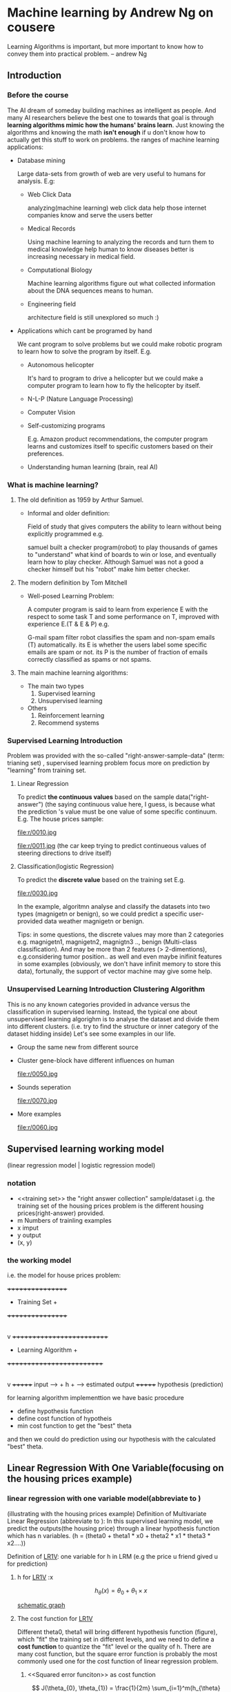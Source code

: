 
* Machine learning by Andrew Ng on cousere

Learning Algorithms is important, but more important
to know how to convey them into practical problem.
                               -- andrew Ng 
** Introduction
							   
*** Before the course

The AI dream of someday building machines as intelligent as people.
And many AI researchers believe the best one to towards that goal
is through *learning algorithms mimic how the humans' brains learn*.
Just knowing the algorithms and knowing the math *isn't enough* if
u don't know how to actually get this stuff to work on problems. the
ranges of machine learning applications:

+ Database mining

  Large data-sets from growth of web are very useful to humans for analysis.
  E.g:
  + Web Click Data

    analyzing(machine learning)  web click data help those internet companies
    know and serve the users better

  + Medical Records

    Using machine learning to analyzing the records and turn them to medical
    knowledge help human to know diseases better is increasing necessary in
    medical field.

  + Computational Biology

    Machine learning algorithms figure out what collected information about
    the DNA sequences means to human.

  + Engineering field

    architecture field is still unexplored so much :)

+ Applications which cant be programed by hand
  
  We cant program to solve problems but we could make robotic program
  to learn how to solve the program by itself. E.g.
  + Autonomous helicopter

    It's hard to program to drive a helicopter but we could make a computer
    program to learn how to fly the helicopter by itself.

  + N-L-P (Nature Language Processing)
  + Computer Vision
  + Self-customizing programs
    
    E.g. Amazon product recommendations, the computer program learns and
    customizes itself to specific customers based on their preferences.

  + Understanding human learning (brain, real AI)
*** What is machine learning?
**** The old definition as 1959 by Arthur Samuel. 
     + Informal and older definition:

       Field of study that gives computers the ability to learn without being
       explicitly programmed e.g.

       samuel built a checker program(robot) to play thousands of games
       to "understand" what kind of boards to win or lose, and eventually learn
       how to play checker. Although Samuel was not a good a checker himself but
       his "robot" make him better checker.
**** The modern definition by Tom Mitchell
     + Well-posed Learning Problem:

       A computer program is said to learn from experience E with the respect
       to some task T and some performance on T,
       improved with experience E.(T & E & P) e.g.

       G-mail spam filter robot classifies the spam and non-spam emails (T) automatically.
       its E is whether the users label some specific emails are spam or not.
       its P is the number of fraction of emails correctly classified as spams or
       not spams.
**** The main machine learning algorithms:
     + The main two types
       1. Supervised learning
       2. Unsupervised learning
     + Others
       1. Reinforcement learning
       2. Recommend systems

*** Supervised Learning Introduction

    Problem was provided with the so-called "right-answer-sample-data"
    (term: trianing set) , supervised learning problem focus more on 
    prediction by "learning" from training set.

**** Linear Regression 						    

     To predict *the continuous values* based on the sample data("right-answer")
     (the saying continuous value here, I guess, is because what the prediction
     's value must be one value of some specific continuum.
     E.g. The house prices sample:

     file:r/0010.jpg

     file:r/0011.jpg
     (the car keep trying to predict continueous values of steering directions
     to drive itself)
**** Classification(logistic Regression)

     To predict the *discrete value* based on the training set
     E.g.

     file:r/0030.jpg

     In the example, algoritmn analyse and classify the datasets
     into two types (magnigetn or benign), so we could predict a
     specific user-provided data weather magnigetn or benign.

     Tips: in some questions, the discrete values may more than 2
     categories e.g. magnigetn1, magnigetn2, magnigtn3 .., benign
     (Multi-class classification).
     And may be more than 2 features (> 2-dimentions), e.g.considering
     tumor position.. as well  and even maybe inifinit features in
     some examples (obviously, we don't have infinit memory to store 
     this data), fortunally, the support of vector machine may give
     some help.
     
*** Unsupervised Learning Introduction Clustering Algorithm

    This is no any known categories provided in advance versus the
    classification in supervised learning. Instead, the typical one
    about unsupervised learning algorighm is to analyse the dataset
    and divide them into different clusters. (i.e. try to find the
    structure or inner category of the dataset hidding inside)
    Let's see some examples in our life.
     
    + Group the same new from different source

      [[file:r/0040.jpg]]

    + Cluster gene-block have different influences on human
  
      file:r/0050.jpg 
      
    + Sounds seperation

      file:r/0070.jpg

    + More examples

      file:r/0060.jpg
    
      
** Supervised learning working model 
   (linear regression model | logistic regression model)
*** notation
     + <<training set>>
       the "right answer collection" sample/dataset
       i.g. the training set of the housing prices problem is the different
            housing prices(right-answer) provided.
     + m
       Numbers of trainling examples
     + x
       imput
     + y
       output
     + (x, y)
       
*** the working model 
    i.e. the model for house prices problem:

         +++++++++++++++++
       	 + Training Set  +
	 +++++++++++++++++
		 |
	         v
      ++++++++++++++++++++++++++
      + Learning Algorithm     +
      ++++++++++++++++++++++++++
                 |
        	 v
              +++++++
input	----> +  h  + ----> estimated output
  	      +++++++
	     hypothesis
	     (prediction)
    
     for learning algorithm implementtion we have basic procedure
     + define hypothesis function
     + define cost function of hypotheis
     + min cost function to get the "best" theta
     
     and then we could do prediction using our hypothesis with the
     calculated "best" theta.

     
** Linear Regression With One Variable(focusing on the housing prices example)

*** linear regression with one variable model(abbreviate to <<LR1V>>)
(illustrating with the housing prices example)
Definition of Multivariate Linear Regression (abbreviate to <<MLR>>):
In this supervised learning model, we predict the outputs(the housing price)
through a linear hypothesis function which has n variables.
(h = (theta0 + theta1 * x0 + theta2 * x1 * theta3 * x2....))

Definition of [[LR1V]]:
one variable for h in LRM (e.g the price u friend gived u for prediction)
**** h for [[LR1V]] :x

     \[
     h_\theta(x) = \theta_{0} + \theta_{1} \times x
     \]

     [[file:r/0080.jpg][schematic graph]]

**** The cost function for [[LR1V]]
     Different theta0, theta1 will bring different hypothesis function (figure),
     which "fit" the training set in different levels, and we need to define a
     *cost function* to quantize the "fit" level or the quality of h.
     There are many cost function, but the square error function is probably
     the most commonly used one for the cost function of linear regression
     problem.     
***** <<Squared error funciton>> as cost function

      \[
      J(\theta_{0}, \theta_{1}) = \frac{1}{2m} \sum_{i=1}^m(h_{\theta}(x_{i}) - y_{i})^{2}
      \]

      actually, J(theta0, theta1) =
      a * theta0^2 + b * theta1 ^ 2 + c * theta0 * theta1 + d (bow-shape graph)
***** The goal for the cost function
      Obviously, we need the cost as less as possible to fit or close the 
      training set more. so our goal is to:
      *find the (theta0, theta1) to minimize the cost function*

      Squared error function' graph of the housing prices example
      comes to: [[file:r/0090.jpg][J(theta0, theta1)]], And it's more convinient to use
      the corresponding  [[file:r/0100.jpg][contour graph]] to replace it for our analysis.
      each (theta0, theta1) in the same ellipse path has the same. 
      J(theta0, theta1) value. So we could tell the center point is 
      the one minimizing the J and that's what we want.
      
***** Getting the goal by *Gradient Descent Function<<GFD>> Algorithm* <<GFDA>>
      In the class, Andrew don't explain why we just calculate the 
      minimum (theta0, theta1) for the cost function J. But I guess,
      It's not easy or efficient to calculate it, even for some 
      complicated J. and instead we could use GFDA to get the suboptimul
      solution(or local minimum). GFDA is a more general algorithm and 
      is used not only in linear regression but other parts in ML.
      GFDA is a abstract algorithm to *minimize arbitrary functions* include 
      cost-functions and other function with various variables.
      (?: Is andrew's saying rigorous? actually we just get subminimal, can we
      say minimize some function?)
      notice that J here refers to arbitrary general function J(theta0, theta1,
      theta2, theta3 ....), but we take 2 parameters for simplicity. 

******* Batch Gradient Descent
	"Batch" : Each step of gradient descent uses all the training examples.
	
*******  The procedure of GFDA:
         + Start with some specific theta0, theta1
         + Keep changing theta0, theta1 to "reduce" J(theta0, theta1)
	   use the following gradient descent function:
	   \[
	   \theta_{j} := \theta_{j} - \alpha \times \frac{\partial J(\theta_{0},\theta{1})}{\partial \theta_{j}}
	   \ (for\ j\ = 0\ and\ j\ =\ 1)
	   \]
	   untill theta, theta1, changes sligtly.
           *Warning:* 
	   theta0, theta1 must be *updated simultaneously* that:	 
	   $tmp0 := \theta_{0} - \alpha \times \frac{\partial J(\theta_{0},\theta{1})}{\partial \theta_{0}}$
	   $tmp1 := \theta_{1} - \alpha \times \frac{\partial J(\theta_{0},\theta{1})}{\partial \theta_{1}}$
	   $\theta_{0}\ :=\ tmp0$
	   $\theta_{1}\ :=\ tmp1$ 
******* Simple analysis of [[GFDA]]
	- The running procedure looks like:
	 [[file:r/0120.jpg][ starting from (0.7, 0.4)]]
	  [[file:r/0110.jpg][starting from (0.6, 0.4)]]
	- The obvious property of [[GFDA]]:
	  + subopimum or global optimum
	    if the target function is Error Square Function J(theta0, theta1)
	    then different starting points end up with same global optimum 
	    becuase J has bow-shape like function graph.
	    but if our target function is like [[file:r/0110.jpg][starting from (0.6, 0.4)]], 
	    different starting points may end up with different suboptimums.

	  + If the first few iterations of gradient descent cause 
	    f(theta0,theta1) to increase rather than decrease, then the most
	    likely cause is that we have set the learning rate α to too large
	    a value.
        - Why [[GFDA]] works
	  ?. here just explaining J has less than 2 variables, but how about 
	  more than 2.
	  we could regard one variable as active but the other one is fixed.
	  then the graph would truns to be a curve with gradient, which
	  aligned to the (the other variable, J) planar.
	  pictures are worth a thousand words:
	  [[file:r/0130.jpg][the "curve" for different theta]]
	  [[file:r/0140.jpg][for each "curve"]]
	  [[file:r/0150.jpg]["self-adjustment" when getting to the local minimal]]
	  [[file:r/0160.jpg][learning rate need not too large]]
******* applying GFDA to cost function
       so even if our target is the [[square error function]], we could go further
       for GFDA formular:

       \[
       \theta_{0} := \theta_{0} - \frac{\alpha}{m} \times \frac{\partial (h_{\theta}(x_{i}) - y_{i} )}{\partial \theta_{j}}
       \]
       
       \[
       \theta_{1} := \theta_{1} - \frac{\alpha}{m} \times \frac{\partial (h_{\theta}(x_{i}) - y_{i} )}{\partial \theta_{j}} \times x_{i}
       \]

       of course we are emplying "Batch" Gradient Descent here 
                    

** Linear Regression With Multiple Variables (Multative Linear Regression)
   
*** multiple features(variables)
    In the previous example of house price prediction, we just have the size
    (x, one variable, input) which constrains our price(y, the ouput).But here
    we will deal with multiple variables constrains the price together.

         $x_{1}$                   $x_2$                $x_{3}$             $x_{4}$           $x_{5}$   
    | Size(feets) | Number of bedrooms | Number of floors | Age of home |   Price |
    |-------------+--------------------+------------------+-------------+---------|
    |        2104 |                  5 |                1 |          45 |     460 |
    |        1416 |                  3 |                2 |          40 |     232 |
    |        1535 |                  3 |                2 |          30 |     315 |
    |           . |                  . |                . |           . |       . |

**** the notations
     1. n
        number of features i.g. n = 4 here
     2. $x^{(i)}$ 
        variable of i-th training set (the i-th row of training example)
        i.g.  $x^{(3)} : \begin{vmatrix} 1535 \\  3 \\  2 \\  30 \\  \end{vmatrix}$
     4. $x_{j}$
	value of feature j in one specific row of trianing set (do not care
	about other rows of trianing set)
     3. $x_{j}^{(i)}$
        value of feature j in $x^{(i)}$
        i.g. $x_{2}^{(1)}$ equals 5
	
**** the hypothesis of [[MLR]]
     $h_{\theta}(x) = \theta ^ {T} \times X^{i} = \theta_0 \times x_0 + \theta_1 * x_1 + \theta_2 * x_{2} + \theta_3 * x_{3} + \theta_4 * x_{4}$
           $= \sum_{j=0}^{n}(\theta_{j} \times x_{j})$
     $x_{0} = 1$
     θ : (1, n+1) vector

**** the cost function of h for [[MLR]]

     $J(\theta) = J(\theta_{0}, \theta{1}, \theta_{2}, \theta_{3}, \theta_{4}, .. , \theta_{n}) = \frac{1}{2m} \sum_{i=1}^m(h_{\theta}(x^{i}) - y^i)^{2} = \frac{1}{2m}(X\theta - y)^{T}(X\theta - y)$
     
**** gradient descend algorithm to minimize J(theta) for [[MLR]]
      
      $\theta_j := \theta_j - \alpha \times \frac{\partial J(\theta)}{\partial \theta_{j}} = \theta_j - \frac{\alpha}{m} \sum_{i=1}^m(h_{\theta}(x^{i}) - y^i)x_{j}^{(i)} \ \  (0 < j < n)$ 
      we could also employ vectorization to facilitate our computation *for each iteration* as:
      $\theta := \theta - \frac{\alpha}{m} \begin{vmatrix} MatError \times X_{0} \\  MatError \times X_{1} \\  MatError \times X_{2} \\  . \\  . \\   MatError \times X_{n}  \end{vmatrix}$
      MatError is a constant vector during all computing.
      revised here 
#+begin_src octave
function [theta, J_history] = gradientDescent(X, y, theta, alpha, num_iters)
%GRADIENTDESCENT Performs gradient descent to learn theta
%   theta = GRADIENTDESENT(X, y, theta, alpha, num_iters) updates theta by 
%   taking num_iters gradient steps with learning rate alpha
% Initialize some useful values
m = length(y); % number of training examples
n = size(X,2); % number of features + 1
J_history = zeros(num_iters, 1);
mat_delta = zeros(n, 1);  % we call it "gradient"
n = size(X, 2); %% feather dimension
for iter = 1:num_iters
    mat_error = X * theta - y; % (m, 1) vecor for error value
    for _k = 1:n
        x_k_clm = X(:, _k); % the k-th colomn of X, (m, 1) vector
        mat_delta(_k) =  transpose(x_k_clm) * mat_error;
    end    
    theta = theta - (alpha / m) .* mat_delta;
    J_history(iter) = computeCost(X, y, theta);
end
end
#+end_src

*** make sure gradient descent is working correctly
**** feature scaling
make sure features on a similar scales:  $-1 <=x_{j} <=1$
the gradient descend algorithm works in a very slow and zigzagging way to get the
local minimum if the contour of J comes to be tall and skinny. And this problem 
could solve by scaling all features to similar scales.
[[file:r/0170.jpg][future scaling]]

tips: when u are trying to do the prediction with your theta form gradient algorithm,
but remember,before that, u need employ the mean normalization or basic scaling to 
your data too, such as the following octave code:
price = [1 ([1650 3] - mu) ./ sigma] * theta;


*****  why very different values of features may make the contour skinny and tall :question:
   
***** dividing by maximum value of the feature
      i.g. in training set, the maximum of  possible sizes of houses goes to value
      max_size (max_size > 0). then we could divide the size feature by max_size to 
      make sure its value drop in the range 

***** mean normalization
      $x_{j} := \frac{ x_{j} - avg}{max - min}$ to make sure feature have approximately zero mean : $-0.5 <= x_{j} <= 0.5$
      (do not apply to $x_{0}=1$)

      (max-min) is just alternate here. In fact, we should use standard divation here as:
      $x_{j} = \frac{x_{j} - mean(x_{j})}{std(x_{j})}$, most data points will lie within ±2 standard deviations of the mean); 
      
**** "Debugging"
     to check whether gradient descent is working correctly

***** plot (num of iterations, min(J(theta)))
      we could plot (num of iterations, min(J(theta))) to check out whether min(J) convergence.
      J(theta) should decrease after every iteration
      
      besides plotting, we could employ automatic convergence test in such way
      that declare convergence when J(theta) decreases by less than a specific
      constant (i.g. 0.001). However it's hard to decide such a constant, thus
      plotting way comes to more guaranteed  [[file:r/0180.jpg][more detail]].
      
**** learning rate choosing
     As we discuss before, learning rate need to be sufficiently small to guarantee
     gradient descend works in a correct way.
     With not proper learning rate, we could "debugging" to reveal it. 
     [[file:r/0190.jpg][detail]]
***** summary to choose a proper learning rate.
      + too small a:
	slow convergence 
      + too large:
	J(theta) may not decrease on every iteration; may not converge
	
      to choose a porper one, try such order 0.001 0.003 0.01 0.03 0.1.. (3x scale)

*** polynomial regression
    Sometimes polynomial regression model is more appropriate to your problem than
    the linear regression model(fit your training set more), and we could treat the 
    polynomial regression model as linear reg ression model after some "modification".
    In polynomial regression with one variable model, we may choose the hypothesis:
    + $h_{\theta} = \theta_{0} + \theta_{1}x + \theta_{2}x^{2}$ (quadratic function)      
      
      \begin{align}
      h(\theta) & = \theta_{0} + \theta_{1}x_1 + \theta_{2}x_2 \\
      x_{1}\    & = x \\
      x_{2}  & = x^{2}
      \end{align}

    + $h_{\theta} = \theta_{0} + \theta_{1}x + \theta_{2}x^{2} + \theta_{3}x^{3}$ (cubic function)

      \begin{align}
      & h(\theta)  = \theta_{0} + \theta_{1}x_1 + \theta_{2}x_2 + \theta_{3}x_{3}\\
      & x_{1} = x \\
      & x_{2} = x^{2} \\
      & x_{3} = x^{3}
      \end{align}
      
*** normal equation for linear regression

In training set, we have $x^{i} = \begin{vmatrix} x_{0}^{i} \\ x_{1}^{i} \\ x_{2}^{i} \\ . \\ .\\ .\\ x_{n}^{i}\end{vmatrix}$  (i-th row) , $y = \begin{vmatrix} y^{1} \\ y^{2} \\ .\\ .\\ .\\ y^{m} \end{vmatrix}$  $X = \begin{vmatrix}(x^{1})^{T} \\ (x^{2})^{T} \\ .\\ .\\ .\\ (x^{m})^{T} \end{vmatrix}$  (m * (n+1) dimension)
then we could formulate $\theta = (X^TX)^{-1}X^Ty$

(tips: X has m rows and n+1 columns (+1 because of the x0=1 term). y is an m-vector
θ is an (n+1)-vector)

**** how it comes

    \begin{align}
    & Our Goal: \\
    & X\theta = y \\
    & X^{T}X\theta = X^{T}y
    & (X^{T}X)^{-1}(XT)
    \end{align}
     
**** the distinction between normal equation and gradient descent algoritmn

|       gradient descent          |           normal equation          |
|---------------------------------+------------------------------------|
| need to choose a                | no need to choose a                |
| needs many iteration            | no need to iterate                 |
| need feature scaling            | need to matrix operatiion          |
| works well even when n is large | slow if n is very large (n > 10^5) |
|                                 |                                    |

**** what if $X^{T}X$ is non-invertible(singular)?
     + redundant features
       e.g 
       \begin{align}
       &x_{1} = size\ in\ feet^{2} \\
       &x_{2} = size\ in\ m^{2}
       \end{align}

     + too many features (e.gl m <= n)
       solution:
       — delete some features
       - use regularization


     
** Logistic Regression (classification)
   focusing binary classification
   Examples of classification:
   + Emal: spam / not spam
   + Online Transactions: Fraudulent(yes/no)
   + Tumor: Malignant/Benign
 
*** Hypothesis Definition
X2
|..
|  .. 	   x   	x    x
|    ..     x	   x
|      ..    x 	x x   x
|	 ..      x
|   	   .. 	 x     	x
|   o	  o  ..       x  x
|     o	       ..      	 x
|   o  	 o    o	 ..    x
|      o     o 	   ..
|    o 	   o   o     .. x
|		       ..
+-------------------------------- X1
    for example A
   
    Notice that different training set, we have merely different H(see non-linear
    decision boundaries)

    Obviously, we could divide(classify) the training set for the example A
    into two groups(y = 0 | y = 1). by a line called *Decision Boundary*.
       
    \begin{align}
    & h_{\theta} = g(\theta^{T}X) \\
    & g(z) = \frac{1}{1 + e^{-z}}
    \end{align}
   
    It's a very neat way to quantize the problem, that's because:
    for one specific theta, and we try to predict y with a array of X,
    the value of H turns the probability of y = 1 under such (theta, X) i.e.
    if $\theta^{T}X > 0$ (maybe equals 5), then H > 0.5 (maybe equals 0.7), we could
    say X have 70% to be y = 1(i.e. maglignant tumor)
    if $\theta^{T}X < 0$ (maybe equals -10), then H < 0.5 (maybe equals 0.2), we could
    say X just have 20& to be y = 1(i.e. more like benign tumor than maglignant.
	 
    So we have the pretty good formula to predict which of concrete value a X goes
    to be and our most concern now is to determine the best theta by minimizing the 
    cost function.

**** the non-linear decision boundary

     		       	     |
		       	     |
		         x   | x
		   x       x |	 x   x
		      x ...........
		  x  ...  o  | o   ... x
       	       	x   .   o   o|  o  o  .
     --------------.---------+---------.----------------
		x   .     o o|   o    .	x
       	       	  x  ...o   o| 	   ...	 x
		   x    ...........    x
		    x  x  x  |	   x
		      x      | 	x
			     |
			     |
			     |
			     
     In this example: we may modify the H to:
     \begin{align}     
     &h_{\theta} = g(\theta_0 x_0 + \theta_1 x_1 + \theta_2  x_2  + \theta_3  x_1 ^ 2 + \theta_4 \times x_2 ^ 2 ....)    \\
     &g(z) = \frac{1}{1 + e^{-z}}
     \end{align}
     then we could transform high-order to linear by supposing like that:
     \begin{align}
     x_3 &= x_1 ^ 2 \\
     x_4 &= x_2 ^ 2 \\
     &maybe: \\
     x_{5} &= x_{1} ^ 3\\
     ... 
     \end{align}
     
*** the cost function of H
    tips: notice that cost function tries to quantize how the H fit the y
    under the same group of x in the training set.

    To find a function to describe the "cost" of H is not easy.
    We couldnt use the square error function as cost function since J(theta)
    may goes to be:      .Obviouly, we could not use gradient descent to find
    local opmitmum becaus it's not the "convex" shape such as the right one 
    as the situation in linear regression.     
    However such cost function is effective:

    $J(\theta)  = \frac{1}{m}\sum_{i=1}^{m} Cost(h_{\theta}(x^{(i)}), y^{(i)})$

    For every $x^{(i)}$ we could compulate its corresponding cost, and then sum up all
    cost to get J. For each cost we have :

    $Cost(h_{\theta}(x^{(i)}), y^{(i)}) = -log(h_{\theta}(x)) \ \ if \ y^{(i)} = 1$
    
    the corresponding cost (not the sum)
    ^
    |
    |.
    | ..
    |  ..
    |	...
    |	  ...
    |	    ...
    |	      ...
    |		 ....
    |		     .........
    |			     ......
    +-----------------------------......|--->  $h_\theta(x)$
    0 			         	y = 1
    if h predict y closes to 1 (the correct value) , then cost will close to zero, meaning
    that it fits very much. On the contrary, the cost will be very large if h predicts value
    close to 0, meaning that it's bad prediction.

    as the same token:
    
    $Cost(h_{\theta}(x^{(i)}), y^{(i)}) = -log(1 - h_{\theta}(x)) \ \ if \ y^{(i)} = 0$


                                        .|
    cost                                .|
    ^				      ...|
    |				     ... |
    |				    ..	 |
    |				   ..	 |
    |				 ...     |
    |			       ...       |
    |			    . .	         |
    |			...	         |
    |		    ...	.	         |
    |	       .....			 |
    |..........				 |
    +------------------------------------+----->
    0					 | 1     $h_\theta(x)$

    So, band them together, we have:
    \begin{align}
    J(\theta)  &= \frac{1}{m}\sum_{i=1}^{m} Cost(h_{\theta}(x^{(i)}), y^{(i)}) \\
    &= -\frac{1}{m}[\sum_{i=1}^{m}y^{i}logh_{\theta}(x^{(i)} + (1-y^{(i)})log(1-h_{\theta}(x^{(i)})]
    \end{align}
    
*** min J to get theta vector (gradient descent)
    We could apply gradient descent algorithm to get local optimal for J of logistic regression.

    $\theta_j := \theta_j - \alpha \times \frac{\partial J(\theta)}{\partial \theta_{j}} = \theta_j - \frac{\alpha}{m} \sum_{i=1}^m(h_{\theta}(x^{i}) - y^i)x_{j}^{(i)} \ \  (0 < j < n)$ 
    
    it's very suprising that after simplifing the partial derivative we get the *same formula* as
    the linear regression.
    Note that while this gradient looks identical to the linear regression gra- dient, the formula
    is actually different because linear and logistic regression have different definitions of hθ(x).

*** logistic regression implemention in octave

    we call $\frac{\partial J(\theta)}{\partial \theta_{j}}$  the gradient for $\theta_j$ .
    Actually just given $J_\theta$ and $\frac{\partial J(\theta)}{\partial \theta_{j}}$ for every $\theta_j$ , then we could use the following 
    algorithms to get min(J) except just the gradient descent alogrithm.

    | algorithm(J, graidient)          | advantages                       |
    |----------------------------------+----------------------------------|
    | Gradient descent                 | simple                           |
    | Conjugate gradient  BFGS  L-BFGS | no need to choose alpha manually |
    |                                  | and always faster than gradient  |
    |                                  | descent.                         |

**** just provide J, gradient in cost function and let octave do the rest.
     Notice that in linear regression exercise, we set learning rate and then do
     gradient descent steps manually. 
     However we could just provide J definition and $\frac{\partial J(\theta)}{\partial \theta_{j}}$ gradient vector in cost
     function to octave and let it do gradient descent steps automatically without
     choosing learning rate manually and return best theta vector.
     revise here
#+begin_src octave
function [J, grad] = costFunction(theta, X, y)
%COSTFUNCTION Compute cost and gradient for logistic regression
%   J = COSTFUNCTION(theta, X, y) computes the cost of using theta as the
%   parameter for logistic regression and the gradient of the cost
%   w.r.t. to the parameters.

% Initialize some useful values
m = length(y); % number of training examples

% You need to return the following variables correctly 
J = 0;
grad = zeros(size(theta));
%
hx = sigmoid(X * theta);
J = (1/m) .* ( transpose(-y) * log(hx)  -  transpose(ones(m,1) - y) * log(ones(m,1) - hx) );
error = hx - y;
for _j = 1:size(theta)
  x_j_clm = X(:, _j);  % the k-th column 
  grad(_j) = (1/m) .* transpose(x_j_clm) * error;
end
end

%  Set options for fminunc
options = optimset('GradObj', 'on', 'MaxIter', 400);

%  Run fminunc to obtain the optimal theta
%  This function will return theta and the cost 
[theta, cost] = fminunc(@(t)(costFunction(t, X, y)), initial_theta, options);

#+end_src

**** prediction after getting the best theta
#+begin_src octave
function p = predict(theta, X)

%   p = PREDICT(theta, X) computes the predictions for X using a 
%   threshold at 0.5 (i.e., if sigmoid(theta'*x) >= 0.5, predict 1)

m = size(X, 1); % Number of training examples

p = zeros(m, 1);

h =  sigmoid(X * theta);
for _x = 1 : m
  if h(_x) >= 0.5
    p(_x) = 1;
  else
    p(_x) = 0;
  end
end
% =========================================================================
end
#+end_src
    


** Regularization for linear/logistic regression    
*** overfitting problem
    if we have *too many features*, the learned hypothesis may fit
    the training set very well(J close to 0), but fail to generize
    reasonal prediction on new example data.

    notice that too many features here may include polinomial features such as:
    $h_{\theta}(x) = \theta_{0} + \theta_{1}x + \theta_{2}x^{2} + \theta_{3}x^{3} + \theta_{4}^{4}x^{4}$  (polynomial formula)
    saying that we have four features


    In [[file:r/0210.jpg][overfitting example in linear regression]] , the third h overfits
    the training set since we may have unreasonable prediction on new
    size even though h fit the training set very well.

    In [[file:r/0220.jpg][overfitting example in logistic regression]].

    The fact:
    Adding many new features gives us more expressive models which are able to better fit
    our training set. If too many new features are added, this can lead to overfitting of
    the training set.    
    
*** avoiding overfitting
    + reduce number of features
      - manually select which features to keep and throw away
      - model selection algorithm

    + regularization 
      advantages: keep all the features, but reduce magnitude of theta
      , meaning that the reduced theta turns to be relatively small and some theta 
      may reduce to be close to zero thus they just contributes a little bit to
      predict y (equivalent to throw away these features to simplify h but fit training set
      well too) .e.g. [[file:r/0210.jpg][overfitting example in linear regression]] 
      After regularization, theta3, theta4 turns to very small, then h is close
      to the second h.

*** regularization implementation    
    Concretely, regularization operation turns to be same in both linear regresssion and
    logistic regression.

    $J_{\theta} := J_{\theta} + \lambda \sum_{j=1}^{n}\theta_{j}^{2}$    we don't take $\theta_{0}$ to account here
    
    So minimizing J will gurantee the theta vector keep as small as possible
    (maybe some theta wil be close to 0)
    
    So the gradient descent step goes to be, after taking partial derivative,

    $\theta_0 := \theta_0 - \alpha \times \frac{\partial J(\theta)}{\partial \theta_{j}} = \theta_0 - \frac{\alpha}{m} \sum_{i=1}^m(h_{\theta}(x^{i}) - y^i)x_{0}^{(i)}$
    $\theta_j := \theta_j(1- \alpha \frac{\lambda}{m}) - \alpha \times \frac{\partial J(\theta)}{\partial \theta_{j}} = \theta_j(1- \alpha \frac{\lambda}{m}) - \frac{\alpha}{m} \sum_{i=1}^m(h_{\theta}(x^{i}) - y^i)x_{j}^{(i)} \ \  (1 < j < n)$ 
    
    tips: If we introduce too much regularization, we can underfit the training set and this
    can lead to worse performance even for examples not in the training set.    

    revised here, code
**** normal equation regularization for linear regression
     As we known,  we could also apply normal equation to get "best" theta and then
     the regularization for normal equation goes to:
     $(X^{T}X + \lambda \begin{vmatrix} 0 \ \ \ \ \\ \ 1 \ \ \\ \ \ 1 \\ \ \ \ . \end{vmatrix})^{-1}X^{T}y$

     
** multi-class classification
    + Weather : Sunny, Cloudy, Rain, Snow
    + Medical diagrams : Not ill, Cold, Flu
    + Email tagging: Work, Friends, Family, Hobby  

***** solution
      Train a logistic regression classifier h for each class i to predict 
      the probability that y = i ([[file:r/0200.jpg][one-vs-rest]]), if there are n classifier,
      when there are n hypothesis function.
      On a new input x to make a prediction, pick the class i
      that maxmizes $h_\theta^{(i)}(x)$

*** Number recognization exmaple 
    combine multi-class classification (one vs all) and regularization strategies
    together.


** Neutral network
*** The limitatin on non-linear hypothesis
    An Computer vision example: recognizing the image(50*50 pixels) of the car.
    Our standard supervised learning procedure on this problem may be:
    [[./r/0230.jpg]]
    + Building the training set:
      the features or variables, we define , are the grascale values(0~250) of the
      50*50 pixels of the image. And it's obvious linear decision boundary dont fit
      the training set (concretely, we deal with more non-linear decision boundary
      examples than linear ones). So we may try to take quardic items of these 2500
      variables. then we could get O(2500 ^ 2) (2500 * 2500 / 2) features, and
      O(2500 ^3) if we take quadratic items.     
      *quardic items of (x1, x2, x3, x4): x1^2, x1x2, x1x3, x1x4, x2^2, x2*x3 ...... x4^2*

    + Implement our learning algorithm: 

      Get the "best" non-linear hypothesis H.

    + Predictiction:

      Predcit a new image whether it's a car or not based on our learning algorithm.
 
    So the problem when building trianing set surfaces, we have
    *too many variables  which are hard for stroring and computing*,
    which is the biggest limitation on such kind of problems.

*** the neural network model reprentation    
    All kinds of neurons in human's body connect each other in a complex way
    to bulid the neural network. 
    
    [[./r/0240.jpg]]    

    [[./r/0241.jpg]]    

    [[./r/0245.jpg]]
    
    [[./r/0250.jpg]]

    Concretely, we could apply vectorization into it:
    
    $A^{i} = g(\theta * A^{i-1})$
    
    Mode Tips: Actually for each laye, units are unlimited since $\theta$ will map it
    to the next level (*dont forget the bias unit(always equals 1) in each layer*)

*** Examples of neural network    
    #+ATTR_HTML: :width 800px
    [[./r/0260.jpg]]

    #+ATTR_HTML: :width 800px
    [[./r/0270.jpg]]

    #+ATTR_HTML: :width 800px
    [[./r/0280.jpg]]

    then we could put smaller network to build a big one

    #+ATTR_HTML: :width 800px
    [[./r/0290.jpg]]
    
    notice that the problems here,in fact, are non-linear regression to predict
    logistic expression as opposed to logistic regresssion(classification) since
    there is no boundary descision and we just discover a hypothesis to predict
    the logistic expression.

*** Multi-class classification example (digitial recognization)
**** Build the training set
     There are 5000 training examples in ex3data1.mat, where each 
     training example is a 20 pixel by 20 pixel grayscale image of
     the digit. Each pixel is represented by a floating point number
     indicating the grayscale intensity at that location. The 20 by
     20 grid of pixels is “unrolled” into a 400-dimensional vector.
     Each of these training examples becomes a single row in our data
     matrix X. This gives us a 5000 by 400 matrix X where every row is
     a training example for a handwritten digit image.
     The second part of the training set is a 5000-dimensional vector y
     that contains labels for the training set. To make things more compatible
     with Octave/Matlab indexing, where there is no zero index, we have mapped
     the digit zero to the value ten. Therefore, a "0" digit is labeled as "10",
     while the digits “1” to “9” are labeled as “1” to “9” in their natural order.

    


    
     



  If a neural network is overfitting the data, one solution would be to increase
  the regularization parameter λ. A larger value of λ will shrink the magnitude 
  of the parameters Θ, thereby reducing the chance of overfitting the data.


** Advices for applying machine learning			   :noexport:
*** Model selection and train/validate/test sets
    + Generalization error

      refers to how well a learning machine(or hypothesis) generalize on 
      unseen datasets, we usually need to estimiate this value. 

    + Generalization error < training error
      
      [[file:r/0320.jpg]]
    
      Different hypothesis(model) will results in different generalization
      error on unseen data set. Let us suppose we need select one "best" model
      from different polynomial expression of one variable(maybe more in other examples)
      , i.e. we need find the degree(D) that has best generalization error. And then
      we also need to estimiate the generalization error. The procedure goes to be:      

      1. Divide all training set into three parts

	 [[file:r/0323.jpg]]
	 
	 The cost function for first two sets are neccessary for selecting models
	 and cost function of the thrid set is for estimating g-error.

         [[file:r/0322.jpg]] 


      2. Train the hypothesis for different model
	 
	 Minimalize the $J_{train}(\theta)$ on training set to get $\theta$ vector of different models

      3. The best model has the minimal value of $J_{cv}(\theta)$
	 
	 Then, we test the hypothesis' performances from different models 
         on validation set. Obviously, the best fit on validation set has
         the minimal value of $J_{cv}(\theta)$.

	 [[file:r/0321.jpg]]

      4. Calculate the generalization error(g-error)
	 
	 Now we have our "best" model, then we could calcualte $J_{test}(\theta)$ as g-error
         on our test set.
        
*** Diagnosing bias and variance problem
    High bias --> underfit
    High variance --> overfit 
	
    [[file:r/0328.jpg]]
    
    It's straightforward to diagnose the bias and variance problem from
    $J_{train}, \ J_{cv}$, all details in the following figure.

    file:r/0329.jpg
        
*** Regularization helps to select model
    (My assumption here, may uncorrect)

    Model selection introduced in previous heading is unaccessible
    if we get too many variables and thus too many hypothesis model
    we have to "compare"(even consider the polynomial expression of all 
    variables).Our chance here is try to determine a specific hypothesis
    (must be overfitting the trainning set)  and then introduce regularization
    to eliminate some theta thus we have pretty "right" hypothesis model.
    As we known, different values of lambda for regularization may lead to 
    different hypothesis model. E.g. too large lambda will make h underfit
    too small will make h overfit. So our question is how to choose the 
    value of lambda to make our hypothesis "shrink" to the right one.
    The next talks about the strategy to choose lambda.
    
    Suppose we have determined our hypothesis model:

    $h(\theta) = \theta_{0} + \theta_{1}x^{2} + \theta_{2}x^{3} + \theta_{4}x^{4} + \theta_{5}x^{5}$    
    

    file:r/0324.jpg

    Our strategy here is similar to model selection introduced in previous heading:

    file:r/0325.jpg

    [[file:r/0326.jpg]]

    Concretely, we could plot how the range of lambda effects $J_{train}, \ J_{cv}$
    file:r/0327.jpg
    
    The foundamental rule about regularization is that,
    regularization must build on a specific and determined hypothesis.


*** Learning curve
    We could plot how m(triaing set size) effects  $J_{train}, \ J_{cv}$, the plot
    curve is what we called learning curve, which could also help us to understand
    if there is a high bias or high variance problem.

    + Learning curve of high-bias situation

      [[file:r/0330.jpg]]

    + Learning curve of high-variance situation
      
      [[file:r/0331.jpg]]
    
*** Debugging a learning algorithm:
    Suppose you have implemented regularized linear regression to predict housing prices.
    However, when you test your hypothesis in a new set of houses,
    you find that it makes unacceptably large errors in its predicDon
    . What should you try next?

    + Get more training examples --> fixes high variance
    + Try smaller sets of features --> fixes high variance
    + Try get more features --> fixes high bias
    + Try adding polynomial features --> fixes high bias
    + Try decreasing lambda for regularization --> fix high bias
    + Try increasing lambdas --> fix high variance


*** High bias and high variance in neural network

    
** Machine learning system design procedure			   :noexport:
*** Prioritize what to do on design ml system (spam/non-span emails example)    
**** Building a spam classifier    
     [[file:r/0332.jpg]]
     
     file:r/0333.jpg

     file:r/0334.jpg

**** Error analysis
***** error metric for ml algorithm
      *Basically, we take $J_{cv}$ as our error metric (except skewed
      classes) to measure how this temporary algorithm do well when we are try to improve
      our algorithm*. Notice that $J_{test}$ are measured for generalization
      error (g-error is measured when algorithm has ultimately 
      determined). Error metric decline after taking some solutons probably 
      means it's a good idea to take them. E.g. we use error metric to guide us do
      model selection and do stemming for the spam email classifier 
      described in following example, etc.

     file:r/0335.jpg
     
     file:r/0336.jpg

     Thus, building a quick and dirty prototype and do error analysis
     could help u figure out what solution(add some more features) may
     be taken to improve the performance. But the only way to see
     if our solution works is to try it and compute error metric 
     (basically, $J_{cv}$) and then check whether the value has declined 
     as opposed to previous version without such solution since our solution
     may help our algorithm but hurt some parts of it at the same time.
     , for example:

     file:r/0337.jpg

     Notice that u really need implement your system as
     quickly as you can, and once you have the initial implementation this
     is then a powerful tool for deciding where to spend your
     time next, because first we can look at the errors it makes,
     and do this sort of error analysis to see what mistakes it makes
     and use that to inspire further development. And second,
     assuming your quick and dirty implementation incorporated a
     single real number error metric(suppose $J_{cv}$, this
     can then be a vehicle for you to try out different ideas
     and quickly see if the different ideas you're trying out
     are improving the performance of your algorithm and therefore let
     you maybe much more quickly make decisions about what things
     to fold, and what things to incorporate into your learning algorithm.
     
     Why is the recommended approach to perform error analysis using the cross
     validation data used to compute $J_{cv}(\theta)$ rather than the test data used to
     compute $J_{test}(\theta)$?

     If we develop new features by examining the test set, then we may end up choosing features
     that work well specifically for the test set, so $J_{test}$ is no longer a good estimate of
     how well we generalize to new examples (g-error).

**** Evaluation error metric for skewed classes
     $J_{cv}$ maybe pretty perfect as error metric unless the number of one class 
     and the other class goes to two extremes in classification (skewed classes)
     , for example:

     file:r/0338.jpg
***** Precision/Recall as error metric for skewed classes
      
      file:r/0339.jpg
      
      It's easier to remember the notations here, (a b) means our prediction is b and
      it's a?correct:uncorrect. E.g. (true positives) means the number of the data we
      corrrectly predict positives.
           
      Concretely ,accuracy = (true positives + true negatives) / (total examples) is what
      we evaluate for non-skewwed classes.

      If you always predict non-spam (output y=0), your classifier will have a recall of 0%.

      If you always predict spam (output y=1), your classifier will have a recall of 100% and precision of 1%.

      A good classifier should have both a high precision and high recall on the cross validation set.

***** Trade off precision and recall

      file:r/0341.jpg

      Thus, high precision and high recall of algorithm is all we asked, and we
      need a formular(score) to measure it. 

      file:r/0340.jpg

**** When trianing set size improve learning algorithm
     
     file:r/0342.jpg

     Notice that more training set won't help on your determined algorithm for any situations.

     *determined algorithm* means the hypothesis form are determined for regression, E.g.
     $h = \theta_{0} x + \theta_{1} x^{2} + \theta_{2} x^{3} + \theta_{3} x^{4}$

     for N-N, we mean we have a specific determined architecture form.
     file:r/0343.jpg
    

     If the performance of a *determined* algorithm keeps unexpected(high test error $J_{test}$)
     Collecting more traingset may help when two of the following conditions hold true
     , *otherwise collecting more data is time-wasting*:
     + We already have sufficient features/variables
       If we have not enough features then even though we get massive
       training we obviously could not get a high accuracy algorithm.
       Eg. predict house  prices with only the size feature.
       (Millions of data won't help)
       
       And we could test whether we have enough feature by asking ourselves:
       Given the input x, can a human expert confidently predict y?
       (It's actually a certificaton we could predict y from out input x)

     + Our alogrithm is already fairly complex
       A sufficiently complex leaning algorithm has the ability to describe well the 
       characteristic of the training set, (e.g. logistic regresssion/linear regression 
       with polynomial parameter; neural network with many hidden units).Even though we
       have enough features, insufficient learning algorithm may lead fit the dataset
       poorly no matter how many training data we have.
                   
     Concretely, both the two conditions guarantee to avoid underfitting problem 
     ($J_{train}(\theta)$ will be low) and more training set helps our determined algorithm "realizes"
     the characteristic and tendency much better and then fit them more reasonablly
     (learn the data more better).And more dataset could also help avoid overfitting
     problem. So, we have the great foundation to meet $J_{train}(\theta)$ ≈  $J_{test}(\theta)$ = a
     relatively low value.



